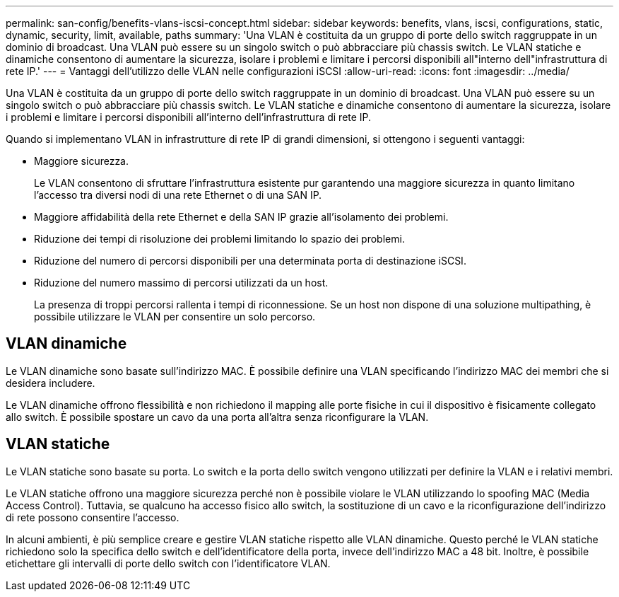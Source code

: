---
permalink: san-config/benefits-vlans-iscsi-concept.html 
sidebar: sidebar 
keywords: benefits, vlans, iscsi, configurations, static, dynamic, security, limit, available, paths 
summary: 'Una VLAN è costituita da un gruppo di porte dello switch raggruppate in un dominio di broadcast. Una VLAN può essere su un singolo switch o può abbracciare più chassis switch. Le VLAN statiche e dinamiche consentono di aumentare la sicurezza, isolare i problemi e limitare i percorsi disponibili all"interno dell"infrastruttura di rete IP.' 
---
= Vantaggi dell'utilizzo delle VLAN nelle configurazioni iSCSI
:allow-uri-read: 
:icons: font
:imagesdir: ../media/


[role="lead"]
Una VLAN è costituita da un gruppo di porte dello switch raggruppate in un dominio di broadcast. Una VLAN può essere su un singolo switch o può abbracciare più chassis switch. Le VLAN statiche e dinamiche consentono di aumentare la sicurezza, isolare i problemi e limitare i percorsi disponibili all'interno dell'infrastruttura di rete IP.

Quando si implementano VLAN in infrastrutture di rete IP di grandi dimensioni, si ottengono i seguenti vantaggi:

* Maggiore sicurezza.
+
Le VLAN consentono di sfruttare l'infrastruttura esistente pur garantendo una maggiore sicurezza in quanto limitano l'accesso tra diversi nodi di una rete Ethernet o di una SAN IP.

* Maggiore affidabilità della rete Ethernet e della SAN IP grazie all'isolamento dei problemi.
* Riduzione dei tempi di risoluzione dei problemi limitando lo spazio dei problemi.
* Riduzione del numero di percorsi disponibili per una determinata porta di destinazione iSCSI.
* Riduzione del numero massimo di percorsi utilizzati da un host.
+
La presenza di troppi percorsi rallenta i tempi di riconnessione. Se un host non dispone di una soluzione multipathing, è possibile utilizzare le VLAN per consentire un solo percorso.





== VLAN dinamiche

Le VLAN dinamiche sono basate sull'indirizzo MAC. È possibile definire una VLAN specificando l'indirizzo MAC dei membri che si desidera includere.

Le VLAN dinamiche offrono flessibilità e non richiedono il mapping alle porte fisiche in cui il dispositivo è fisicamente collegato allo switch. È possibile spostare un cavo da una porta all'altra senza riconfigurare la VLAN.



== VLAN statiche

Le VLAN statiche sono basate su porta. Lo switch e la porta dello switch vengono utilizzati per definire la VLAN e i relativi membri.

Le VLAN statiche offrono una maggiore sicurezza perché non è possibile violare le VLAN utilizzando lo spoofing MAC (Media Access Control). Tuttavia, se qualcuno ha accesso fisico allo switch, la sostituzione di un cavo e la riconfigurazione dell'indirizzo di rete possono consentire l'accesso.

In alcuni ambienti, è più semplice creare e gestire VLAN statiche rispetto alle VLAN dinamiche. Questo perché le VLAN statiche richiedono solo la specifica dello switch e dell'identificatore della porta, invece dell'indirizzo MAC a 48 bit. Inoltre, è possibile etichettare gli intervalli di porte dello switch con l'identificatore VLAN.
